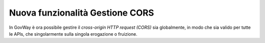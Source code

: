 Nuova funzionalità Gestione CORS
--------------------------------

In GovWay è ora possibile gestire il *cross-origin HTTP request (CORS)*
sia globalmente, in modo che sia valido per tutte le APIs, che
singolarmente sulla singola erogazione o fruizione.
